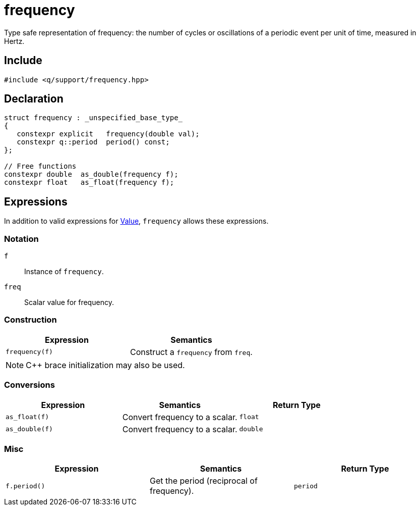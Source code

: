 = frequency

Type safe representation of frequency: the number of cycles or oscillations of a periodic event per unit of time, measured in Hertz.

== Include

```c++
#include <q/support/frequency.hpp>
```

== Declaration

```c++
struct frequency : _unspecified_base_type_
{
   constexpr explicit   frequency(double val);
   constexpr q::period  period() const;
};

// Free functions
constexpr double  as_double(frequency f);
constexpr float   as_float(frequency f);
```

:Value:  xref:reference/units.adoc#value[Value]

== Expressions

In addition to valid expressions for {Value}, `frequency` allows these expressions.

=== Notation

`f`      :: Instance of `frequency`.
`freq`   :: Scalar value for frequency.

=== Construction

[cols="1,1"]
|===
| Expression      |  Semantics

| `frequency(f)`  |  Construct a `frequency` from `freq`.

|===

NOTE: C++ brace initialization may also be used.

=== Conversions

[cols="1,1,1"]
|===
| Expression   | Semantics                                     | Return Type

| `as_float(f)`   | Convert frequency to a scalar.             | `float`
| `as_double(f)`  | Convert frequency to a scalar.             | `double`

|===


=== Misc

[cols="1,1,1"]
|===
| Expression      | Semantics                                  | Return Type

| `f.period()`    | Get the period (reciprocal of frequency).  | `period`        |

|===

